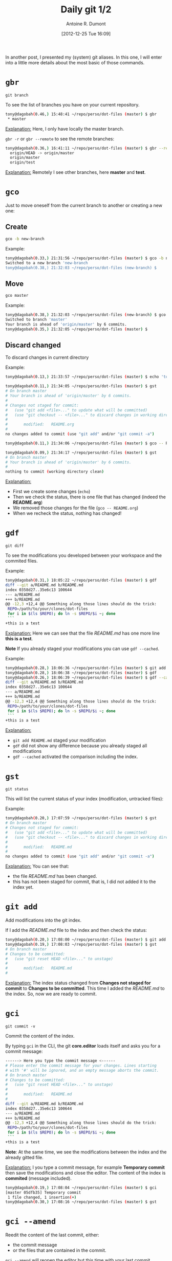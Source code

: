 #+BLOG: tony-blog
#+POSTID: 675
#+DATE: [2012-12-25 Tue 16:09]
#+TITLE: Daily git 1/2
#+AUTHOR: Antoine R. Dumont
#+OPTIONS:
#+TAGS: emacs, git, aliases, tools
#+CATEGORY: emacs, git, tools
#+DESCRIPTION: How do i use git every day 1/2
#+STARTUP: indent
#+STARTUP: hidestars

In another post, I presented my (system) git aliases.
In this one, I will enter into a little more details about the most basic of those commands.

* =gbr=
=git branch=

To see the list of branches you have on your current repository.

#+BEGIN_SRC sh
tony@dagobah(0.46,) 15:48:41 ~/repo/perso/dot-files (master) $ gbr
 * master
#+END_SRC
_Explanation:_
Here, I only have locally the master branch.

=gbr -r= or =gbr --remote= to see the remote branches:
#+BEGIN_SRC sh
tony@dagobah(0.36,) 16:41:11 ~/repo/perso/dot-files (master) $ gbr --remote
  origin/HEAD -> origin/master
  origin/master
  origin/test
#+END_SRC
_Explanation:_
Remotely I see other branches, here *master* and *test*.

* =gco=
Just to move oneself from the current branch to another or creating a new one:
** Create
#+BEGIN_SRC sh
gco -b new-branch
#+END_SRC

Example:
#+BEGIN_SRC sh
tony@dagobah(0.33,) 21:31:56 ~/repo/perso/dot-files (master) $ gco -b new-branch
Switched to a new branch 'new-branch
tony@dagobah(0.38,) 21:32:03 ~/repo/perso/dot-files (new-branch) $
#+END_SRC
** Move
#+BEGIN_SRC sh
gco master
#+END_SRC

Example:
#+BEGIN_SRC sh
tony@dagobah(0.38,) 21:32:03 ~/repo/perso/dot-files (new-branch) $ gco master
Switched to branch 'master'
Your branch is ahead of 'origin/master' by 6 commits.
tony@dagobah(0.35,) 21:32:05 ~/repo/perso/dot-files (master) $
#+END_SRC

** Discard changed
To discard changes in current directory

Example:
#+BEGIN_SRC sh
tony@dagobah(0.13,) 21:33:57 ~/repo/perso/dot-files (master) $ echo 'toto' >> README.org

tony@dagobah(0.11,) 21:34:05 ~/repo/perso/dot-files (master) $ gst
# On branch master
# Your branch is ahead of 'origin/master' by 6 commits.
#
# Changes not staged for commit:
#   (use "git add <file>..." to update what will be committed)
#   (use "git checkout -- <file>..." to discard changes in working directory)
#
#       modified:   README.org
#
no changes added to commit (use "git add" and/or "git commit -a")

tony@dagobah(0.11,) 21:34:06 ~/repo/perso/dot-files (master) $ gco -- README.org

tony@dagobah(0.09,) 21:34:17 ~/repo/perso/dot-files (master) $ gst
# On branch master
# Your branch is ahead of 'origin/master' by 6 commits.
#
nothing to commit (working directory clean)

#+END_SRC
_Explanation:_
- First we create some changes (=echo=)
- Then we check the status, there is one file that has changed (indeed the *README.org*)
- We removed those changes for the file (=gco -- README.org=)
- When we recheck the status, nothing has changed!

* =gdf=
=git diff=

To see the modifications you developed between your workspace and the commited files.

Example:
#+BEGIN_SRC sh
tony@dagobah(0.31,) 18:05:22 ~/repo/perso/dot-files (master) $ gdf
diff --git a/README.md b/README.md
index 0358d27..35e6c13 100644
--- a/README.md
+++ b/README.md
@@ -12,3 +12,4 @@ Something along those lines should do the trick:
 REPO=/path/to/your/clones/dot-files
 for i in $(ls $REPO); do ln -s $REPO/$i ~; done
 ```
+this is a test
#+END_SRC

_Explanation:_
Here we can see that the file /README.md/ has one more line *this is a test*.

*Note*
If you already staged your modifications you can use =gdf --cached=.

Example:
#+BEGIN_SRC sh
tony@dagobah(0.28,) 18:06:36 ~/repo/perso/dot-files (master) $ git add README.md
tony@dagobah(0.28,) 18:06:38 ~/repo/perso/dot-files (master) $ gdf
tony@dagobah(0.26,) 18:06:39 ~/repo/perso/dot-files (master) $ gdf --cached
diff --git a/README.md b/README.md
index 0358d27..35e6c13 100644
--- a/README.md
+++ b/README.md
@@ -12,3 +12,4 @@ Something along those lines should do the trick:
 REPO=/path/to/your/clones/dot-files
 for i in $(ls $REPO); do ln -s $REPO/$i ~; done
 ```
+this is a test

#+END_SRC
_Explanation:_
- =git add README.md= staged your modification
- =gdf= did not show any difference because you already staged all modifications
- =gdf --cached= activated the comparison including the index.

* =gst=
=git status=

This will list the current status of your index (modification, untracked files):

Example:
#+BEGIN_SRC sh
tony@dagobah(0.20,) 17:07:59 ~/repo/perso/dot-files (master) $ gst
# On branch master
# Changes not staged for commit:
#   (use "git add <file>..." to update what will be committed)
#   (use "git checkout -- <file>..." to discard changes in working directory)
#
#       modified:   README.md
#
no changes added to commit (use "git add" and/or "git commit -a")
#+END_SRC

_Explanation:_
You can see that:
- the file /README.md/ has been changed.
- this has not been staged for commit, that is, I did not added it to the index yet.

* =git add=
Add modifications into the git index.

If I add the /README.md/ file to the index and then check the status:
#+BEGIN_SRC sh
tony@dagobah(0.20,) 17:08:00 ~/repo/perso/dot-files (master) $ git add README.md
tony@dagobah(0.19,) 17:08:03 ~/repo/perso/dot-files (master) $ gst
# On branch master
# Changes to be committed:
#   (use "git reset HEAD <file>..." to unstage)
#
#       modified:   README.md
#
#+END_SRC
_Explanation:_
The index status changed from *Changes not staged for commit* to *Changes to be committed*.
This time I added the /README.md/ to the index. So, now we are ready to commit.

* =gci=
=git commit -v=

Commit the content of the index.

By typing =gci= in the CLI, the git *core.editor* loads itself and asks you for a commit message:
#+BEGIN_SRC sh
------> Here you type the commit message <------
# Please enter the commit message for your changes. Lines starting
# with '#' will be ignored, and an empty message aborts the commit.
# On branch master
# Changes to be committed:
#   (use "git reset HEAD <file>..." to unstage)
#
#       modified:   README.md
#
diff --git a/README.md b/README.md
index 0358d27..35e6c13 100644
--- a/README.md
+++ b/README.md
@@ -12,3 +12,4 @@ Something along those lines should do the trick:
 REPO=/path/to/your/clones/dot-files
 for i in $(ls $REPO); do ln -s $REPO/$i ~; done
 ```
+this is a test
#+END_SRC
*Note*:
At the same time, we see the modifications between the index and the already gitted file.

_Explanation:_
I you type a commit message, for example *Temporary commit* then save the modifications and close the editor.
The content of the index is *commited* (message included).

#+BEGIN_SRC sh
tony@dagobah(0.19,) 17:08:04 ~/repo/perso/dot-files (master) $ gci
[master 05dfb35] Temporary commit
 1 file changed, 1 insertion(+)
tony@dagobah(0.30,) 17:08:16 ~/repo/perso/dot-files (master) $ gst
#+END_SRC

* =gci --amend=

Reedit the content of the last commit, either:
- the commit message
- or the files that are contained in the commit.

=gci --amend= will reopen the editor but this time with your last commit message already typed:
#+BEGIN_SRC sh
Temporary commit.

# Please enter the commit message for your changes. Lines starting
# with '#' will be ignored, and an empty message aborts the commit.
# On branch master
# Your branch is ahead of 'origin/master' by 1 commit.
#
# Changes to be committed:
#   (use "git reset HEAD^1 <file>..." to unstage)
#
#       modified:   README.md
#
diff --git a/README.md b/README.md
index 0358d27..35e6c13 100644
--- a/README.md
+++ b/README.md
@@ -12,3 +12,4 @@ Something along those lines should do the trick:
 REPO=/path/to/your/clones/dot-files
 for i in $(ls $REPO); do ln -s $REPO/$i ~; done
 ```
+this is a test
#+END_SRC

Then edit for example this commit message to *This is a temporary commit to demonstrate the power of git*.
Then save and close the editor.

#+BEGIN_SRC sh
tony@dagobah(0.19,) 17:19:45 ~/repo/perso/dot-files (master) $ gci --amend
[master 2c40a11] This is a temporary commit to demonstrate the power of git.
 1 file changed, 1 insertion(+)
#+END_SRC

[[http://git-scm.com/book/ch2-4.html#Changing-Your-Last-Commit][for more information]]
* =git rm=
Remove files or folder and add those modifications into the git index.
This is the dual to =git add=.

Example:
#+BEGIN_SRC sh
tony@dagobah(0.55,) 21:47:28 ~/repo/perso/dot-files (master) $ git rm some-test-file
rm 'some-test-file'
tony@dagobah(0.51,) 21:47:34 ~/repo/perso/dot-files (master) $ gst
# On branch master
# Your branch is ahead of 'origin/master' by 6 commits.
#
# Changes to be committed:
#   (use "git reset HEAD <file>..." to unstage)
#
#       deleted:    some-test-file
#
tony@dagobah(0.51,) 21:47:35 ~/repo/perso/dot-files (master) $ gci
[master d74715b] Delete useless file.
 0 files changed
 delete mode 100644 some-test-file
tony@dagobah(0.90,) 21:47:42 ~/repo/perso/dot-files (master) $
#+END_SRC
_Explanation:_
- Remove the *some-test-file* (=git rm=)
- Check the status, we see that the destruction of the file is to be commited. (=gst=)
- Commit 'Delete useless file' (=gci=)

* =git mv=
Move one file from one destination to another.
It's the same as the *mv* command, but has the advantage to add the move action to the git index too.

#+BEGIN_SRC sh
tony@dagobah(0.22,) 18:14:29 ~/repo/perso/dot-files (master) $ git mv test some-test-file
tony@dagobah(0.27,) 18:14:38 ~/repo/perso/dot-files (master) $ gst
# On branch master
# Your branch is ahead of 'origin/master' by 3 commits.
#
# Changes to be committed:
#   (use "git reset HEAD <file>..." to unstage)
#
#       renamed:    test -> some-test-file
#

#+END_SRC
_Explanation:_
We rename the *test* file into *some-test-file*.
This modification is immediately staged into the index.
